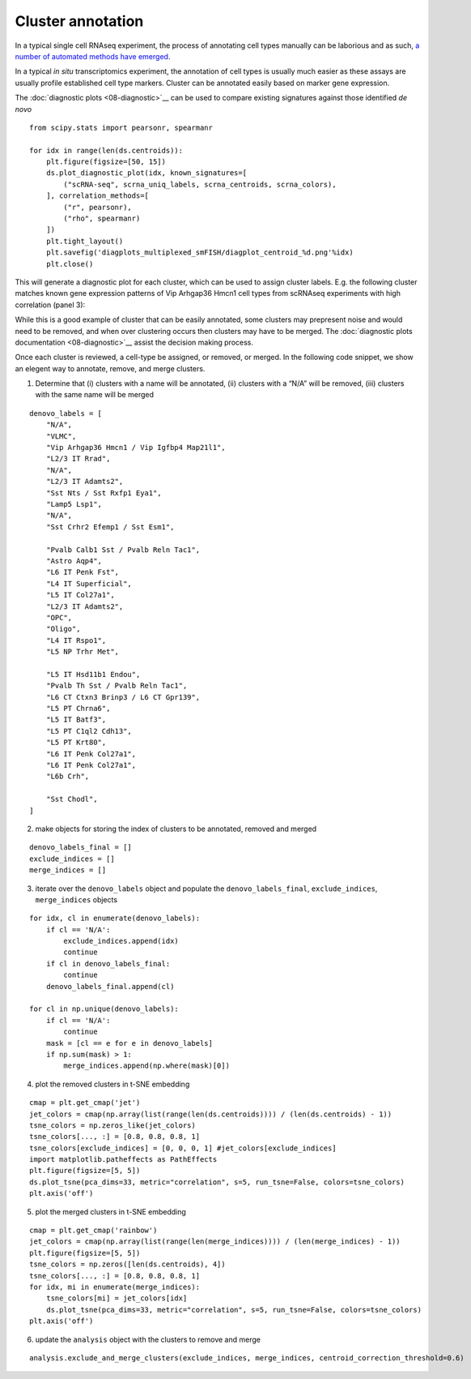 Cluster annotation
==================

In a typical single cell RNAseq experiment, the process of annotating
cell types manually can be laborious and as such, `a number of automated
methods have emerged <https://doi.org/10.1186/s13059-019-1795-z>`__.

In a typical *in situ* transcriptomics experiment, the annotation of
cell types is usually much easier as these assays are usually profile
established cell type markers. Cluster can be annotated easily based on
marker gene expression.

The :doc:`diagnostic plots <08-diagnostic>`__ can be used to compare existing
signatures against those identified *de novo*

::

   from scipy.stats import pearsonr, spearmanr

   for idx in range(len(ds.centroids)):
       plt.figure(figsize=[50, 15])
       ds.plot_diagnostic_plot(idx, known_signatures=[
           ("scRNA-seq", scrna_uniq_labels, scrna_centroids, scrna_colors),
       ], correlation_methods=[
           ("r", pearsonr),
           ("rho", spearmanr)
       ])
       plt.tight_layout()
       plt.savefig('diagplots_multiplexed_smFISH/diagplot_centroid_%d.png'%idx)
       plt.close()

This will generate a diagnostic plot for each cluster, which can be used
to assign cluster labels. E.g. the following cluster matches known gene
expression patterns of Vip Arhgap36 Hmcn1 cell types from scRNAseq
experiments with high correlation (panel 3):

|image0|

While this is a good example of cluster that can be easily annotated,
some clusters may prepresent noise and would need to be removed, and
when over clustering occurs then clusters may have to be merged. The
:doc:`diagnostic plots documentation <08-diagnostic>`__ assist the decision
making process.

Once each cluster is reviewed, a cell-type be assigned, or removed, or
merged. In the following code snippet, we show an elegent way to
annotate, remove, and merge clusters.

1) Determine that (i) clusters with a name will be annotated, (ii)
   clusters with a “N/A” will be removed, (iii) clusters with the same
   name will be merged

::

   denovo_labels = [
       "N/A",
       "VLMC",
       "Vip Arhgap36 Hmcn1 / Vip Igfbp4 Map21l1",
       "L2/3 IT Rrad",
       "N/A",
       "L2/3 IT Adamts2",
       "Sst Nts / Sst Rxfp1 Eya1",
       "Lamp5 Lsp1",
       "N/A",
       "Sst Crhr2 Efemp1 / Sst Esm1",
       
       "Pvalb Calb1 Sst / Pvalb Reln Tac1",
       "Astro Aqp4",
       "L6 IT Penk Fst",
       "L4 IT Superficial",
       "L5 IT Col27a1",
       "L2/3 IT Adamts2",
       "OPC",
       "Oligo",
       "L4 IT Rspo1",
       "L5 NP Trhr Met",
       
       "L5 IT Hsd11b1 Endou",
       "Pvalb Th Sst / Pvalb Reln Tac1",
       "L6 CT Ctxn3 Brinp3 / L6 CT Gpr139",
       "L5 PT Chrna6",
       "L5 IT Batf3",
       "L5 PT C1ql2 Cdh13",
       "L5 PT Krt80",
       "L6 IT Penk Col27a1",
       "L6 IT Penk Col27a1",
       "L6b Crh",
       
       "Sst Chodl",
   ]

2) make objects for storing the index of clusters to be annotated,
   removed and merged

::

   denovo_labels_final = []
   exclude_indices = []
   merge_indices = []

3) iterate over the ``denovo_labels`` object and populate the
   ``denovo_labels_final``, ``exclude_indices``, ``merge_indices``
   objects

::

   for idx, cl in enumerate(denovo_labels):
       if cl == 'N/A':
           exclude_indices.append(idx)
           continue
       if cl in denovo_labels_final:
           continue
       denovo_labels_final.append(cl)

   for cl in np.unique(denovo_labels):
       if cl == 'N/A':
           continue
       mask = [cl == e for e in denovo_labels]
       if np.sum(mask) > 1:
           merge_indices.append(np.where(mask)[0])

4) plot the removed clusters in t-SNE embedding

::

   cmap = plt.get_cmap('jet')
   jet_colors = cmap(np.array(list(range(len(ds.centroids)))) / (len(ds.centroids) - 1))
   tsne_colors = np.zeros_like(jet_colors)
   tsne_colors[..., :] = [0.8, 0.8, 0.8, 1]
   tsne_colors[exclude_indices] = [0, 0, 0, 1] #jet_colors[exclude_indices]
   import matplotlib.patheffects as PathEffects
   plt.figure(figsize=[5, 5])
   ds.plot_tsne(pca_dims=33, metric="correlation", s=5, run_tsne=False, colors=tsne_colors)
   plt.axis('off')

|image1|

5) plot the merged clusters in t-SNE embedding

::

   cmap = plt.get_cmap('rainbow')
   jet_colors = cmap(np.array(list(range(len(merge_indices)))) / (len(merge_indices) - 1))
   plt.figure(figsize=[5, 5])
   tsne_colors = np.zeros([len(ds.centroids), 4])
   tsne_colors[..., :] = [0.8, 0.8, 0.8, 1]
   for idx, mi in enumerate(merge_indices):
       tsne_colors[mi] = jet_colors[idx]
       ds.plot_tsne(pca_dims=33, metric="correlation", s=5, run_tsne=False, colors=tsne_colors)
   plt.axis('off')

|image2|

6) update the ``analysis`` object with the clusters to remove and merge

::

   analysis.exclude_and_merge_clusters(exclude_indices, merge_indices, centroid_correction_threshold=0.6)

.. |image0| image:: ../images/diagplot_centroid_2.png
.. |image1| image:: ../images/tsne_removed.png
.. |image2| image:: ../images/tsne_merged.png

